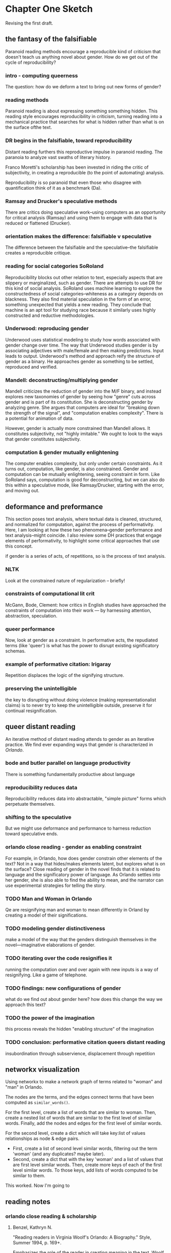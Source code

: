 * Chapter One Sketch

Revising the first draft. 

** the fantasy of the falsifiable 
Paranoid reading methods encourage a reproducible kind of criticism
that doesn't teach us anything novel about gender. How do we get out
of the cycle of reproducibility?

*** intro - computing queerness
The question: how do we deform a text to bring out new forms of
gender?

*** reading methods
Paranoid reading is about expressing something something hidden. This
reading style encourages reproducibility in criticism, turning 
reading into a mechanical practice that searches for what is hidden
rather than what is on the surface ofthe text.

*** DR begins in the falsifiable, toward reproducibility
Distant reading furthers this reproductive impulse in paranoid
reading. The paranoia to analyze vast swaths of literary history. 

Franco Moretti's scholarship has been invested in riding the critic of
subjectivity, in creating a reproducible (to the point of automating)
analysis. 

Reproducibility is so paranoid that even those who disagree with
quantification think of it as a benchmark (Da).

*** Ramsay and Drucker's speculative methods
There are critics doing speculative work--using computers as an
opportunity for critical analysis (Ramsay) and using them to engage
with data that is reduced or flattened (Drucker).

*** orientation makes the difference: falsifiable v speculative
The difference between the falsifiable and the speculative--the
falsifiable creates a reproducible critique.

*** reading for social categories SoRoland
Reproducibility blocks out other relation to text, especially aspects
that are slippery or marginalized, such as gender. There are attempts
to use DR for this kind of social analysis. SoRoland uses machine
learning to explore the constructedness of social
categories--whiteness as a category depends on blackness. They also
find material speculation in the form of an error, something
unexpected that yields a new reading. They conclude that machine is an
apt tool for studying race because it similarly uses highly
constructed and reductive methodologies.

*** Underwood: reproducing gender
Underwood uses statistical modeling to study how words associated with
gender change over time. The way that Underwood studies gender is by
associating adjectives with male/female and then making
predictions. Input leads to output. Underwood's method and approach
reify the structure of gender as a binary. He approaches gender as
something to be settled, reproduced and verified. 

*** Mandell: deconstructing/multiplying gender
Mandell criticizes the reduction of gender into the M/F binary, and
instead explores new taxonomies of gender by seeing how "genre" cuts
across gender and is part of its constitution. She is deconstructing
gender by analyzing genre. She argues that computers are ideal
for "breaking down the strength of the signal", and "computation
enables complexity". There is a potential for animation of data.

However, gender is actually more constrained than Mandell allows. It
constitutes subjectivity, not "highly imitable." We ought to look to
the ways that gender constitutes subjectivity.

*** computation & gender mutually enlightening
The computer enables complexity, but only under certain
constraints. As it turns out, computation, like gender, is also
constrained. Gender and computation can be mutually enlightening,
seeing constraint in form. Like SoRoland says, computation is good for
deconstructing, but we can also do this within a speculative mode,
like Ramsay/Drucker, starting with the error, and moving out. 


** deformance and preformance
This section poses text analysis, where textual data is cleaned,
structured, and normalized for computation, against the process of
performativity. Here, I am looking at how these two phenomena--gender
performance and text analysis--might coincide. I also review some DH
practices that engage elements of performativity, to highlight some
critical approaches that use this concept.

if gender is a series of acts, of repetitions, so is the process of
text analysis. 

*** NLTK
Look at the constrained nature of regularization -- briefly!

*** constraints of computational lit crit
McGann, Bode, Clement: how critics in English studies have approached
the constraints of computation into their work --- by harnessing
attention, abstraction, speculation.

*** queer performance
Now, look at gender as a constraint. In performative acts, the
repudiated terms (like 'queer') is what has the power to disrupt
existing significatory schemas. 

*** example of performative citation: Irigaray
Repetition displaces the logic of the signifying structure. 

*** preserving the unintelligible
the key to disrupting without doing violence (making
representationalist claims) is to never try to keep the unintelligible
outside, preserve it for continual resignification. 


** queer distant reading
An iterative method of distant reading attends to gender as an
iterative practice. We find ever expanding ways that gender is
characterized in /Orlando/. 

*** bode and butler parallel on language productivity
There is something fundamentally productive about language

*** reproducibility reduces data
Reproducibility reduces data into abstractable, "simple picture"
forms which perpetuate themselves.

*** shifting to the speculative
But we might use deformance and performance to harness reduction
toward speculative ends.

*** orlando close reading - gender as enabling constraint
For example, in Orlando, how does gender constrain other elements of
the text? Not in a way that hides/makes elements latent, but explores
what is on the surface? Close reading of gender in the novel finds
that it is related to language and the significatory power of
language. As Orlando settles into her gender, she is also able to find
the ability to mean, and the narrator can use experimental strategies
for telling the story.

*** TODO Man and Woman in Orlando
Qe are resignifying man and woman to mean differently in Orland by
creating a model of their significations.

*** TODO modeling gender distinctiveness
make a model of the way that the genders distinguish themselves in the
novel---imaginative elaborations of gender. 

*** TODO iterating over the code resignifies it
running the computation over and over again with new inputs is a way
of resignifying. Like a game of telephone.

*** TODO findings: new configurations of gender
what do we find out about gender here? how does this change the way we
approach this text?

*** TODO the power of the imagination
this process reveals the hidden "enabling structure" of the imagination

*** TODO conclusion: performative citation queers distant reading
insubordination through subservience, displacement through repetition


** networkx visualization

Using networkx to make a network graph of terms related to "woman" and
"man" in Orlando. 

The nodes are the terms, and the edges connect terms that have been
computed as ~similar_words()~. 

For the first level, create a list of words that are similar to
woman. Then, create a nested list of words that are similar to the
first level of similar words. Finally, add the nodes and edges for the
first level of similar words.

For the second level, create a dict which will take key:list of values
relationships as node & edge pairs.
- First, create a list of second level similar words, filtering out the
  term 'woman' (and any duplicates?  maybe later). 
- Second, create a dict that with the key 'woman' and a list of values
  that are first level similar words. Then, create more keys of each
  of the first level similar words. To those keys, add lists of words
  computed to be similar to them.

This worked. Now I'm going to 




** reading notes

*** orlando close reading & scholarship

**** Benzel, Kathryn N. 
"Reading readers in Virginia Woolf's Orlando: A Biography." Style,
Summer 1994, p. 169+.

Emphasizes the role of the reader in creating meaning in the
text. Woolf writes in a way that creates multiple levels of meaning,
inviting the reader's interpretation. 

The space break exemplifies this--creating literal space--an absence
of evidence--for the reader to speculate. An absence which the reader
has to fill in. 

**** Berman, Jessica. 
“Is the Trans in Transnational the Trans in Transgender?"
Modernism/modernity, vol. 24 no. 2, 2017, pp. 217-244. Project MUSE,
doi:10.1353/mod.2017.0019

The novel is a "trans text" (218) that interrogates the structures and
boundaries of nationality by challenging the concept of embodied
identity. "The transnational situation as also intrinsically
transgender" (218). Shows us the ways that bodies are marked and
categorized (221). 

**** Burns, Christy L.
“Re-Dressing Feminist Identities: Tensions between Essential and
Constructed Selves in Virginia Woolf's Orlando.” Twentieth Century
Literature, vol. 40, no. 3, 1994, pp. 342–364. JSTOR,
www.jstor.org/stable/441560.

The novel challenges "essentialized" concepts of femininity. Notions
of stable identity and biography are parodied. 

**** Caughie, Pamela. "Virginia Woolf's Double Discourse," 1989. 
 
Orlando is feminist for the way it precludes or obsures or refuses any
straightforward understanding of identity, sex, language. (41) 

"This sexual and textual indeterminacy links language and identity. As
the androgynous Orlando brings the question of sexual identity to the
fore, the obtrustive narrator brings the textual language to the fore
by intruding to discuss how own art" (42). 

"Double discourse" - "what appears to be an opposition between
positions is tolerated as difference without belligerance, as
different options on a spectrum of possibilities, not a /choice/ of
position but a /doubling/ of vision" (50). 

"for sex cannot be separated from text, the grammatical from the
gendered" (51). 
**** Cervetti, "In the Breeches, Petticoats, and Pleasures of Orlando"
(1996). 

Take orlando out of the details of Woolf's life, not a biography or a
love letter, but a feminist statement on gender, identity, and the
body (165). 

The criniline and its effect on her personality/behavior (the body):
"clothing alters the physical body" (169). 

**** Channing, Jill.
"Magical realism and gender variability in Orlando." Virginia Woolf
Miscellany, no. 67, 2005, p. 11+.

Orlando's narrative disruptions of realism and challenges against
normativity place its genre as magical realist. The sex change is the
key "irreducible element" where "there is no explanation" (11-12). 

**** de Gay, Jane. 
"Virginia Woolf's feminist historiography in Orlando." Critical
Survey, vol. 19, no. 1, 2007, p. 62+.

Novel enacts a "feminist historiography" which rejects victorian
patriarchal ideologies and metanarratives, instead making history
"live in the present" ... "for Woolf, the imagination provided the
only satisfactory medium for embracing the past" (71). 

**** Hovey, Jaime. 
“‘Kissing a Negress in the Dark’: Englishness as a Masquerade in
Woolf's Orlando.” /PMLA/, vol. 112, no. 3, 1997, pp. 393–404. JSTOR,
www.jstor.org/stable/462948.

Examines racial and gendered strictures of nationalism from a
privileged position of british white femininity.

Orlando is "an ambivalent articulation of English nationalism," how
that nationalism intersects with (and depents on) gender and race
(394). "Orlando critiques whiteness and heterosexuality ambivalently
and unevenly," using radialized and sexually transgresive subjects in
a way that "allows the protagonist to pass as respectible and
heterosexual" (398). Although Orlando challenges compulsory
heterosexuality of national identity, she does so by appropriating
otherness; uses femininity to hint at this playfully, taking advantage
of white femininity.

**** Knopp, Sherron E. 
“‘If I Saw You Would You Kiss Me?": Sapphism and the Subversiveness of
Virginia Woolf's Orlando.” /PMLA/, vol. 103, no. 1, 1988,
pp. 24–34. JSTOR, www.jstor.org/stable/462459.

Orlando is an extention of Woolf's love for Vita; representing Vita's
life, her loves and choices. Not sexually explicit but still sexual;
It is a coded love letter, but "the central relationship is between
Orlando and the biographer" (29). 

**** Micir, Melanie. 
"The queer timing of Orlando: a biography." Virginia Woolf Miscellany,
no. 82, 2012, p. 11+.

Reading Orlando as a love letter diminishes the other feminist and
queer readings, of queer time, the way that the novel disrupts
reproductive futurism. Critiques understanding of time as naturalized,
of the social scripts that govern timelines: "For Woolf, rupturing the
generic conventions of biography is a means of unseating(?) the
keystone of normativity, itself" ().

**** Sadjadi and Hojabli, "Gender, Performance, and Agency in Woolf's
/Orlando/," 2019.

Gender performativity emerges in "repeated rituals" with clothing and
social mores, "and the non-identity between sex and gender has been
emphasized" (21). 

**** Shaffer, Talia. "Posing Orlando," 1994.

Orlando working through performativity. Reading the photos.

"Orlando shows that the categories by which we locate ourselves are
perpetual performances, proliferating self reproductions" (26).

"The act of imitation [in the photos] does important ideological work,
for it constructs the present as an endless performance of a past that
it constructs as essentially empty of meaning" (26). Like Butler's
"masquerade" in /Gender Trouble/.
**** Smith, Victoria L. 
""Ransacking the Language": Finding the Missing Goods in Virginia
Woolf's Orlando."/.Journal of Modern Literature/, vol. 29 no. 4, 2006,
pp. 57-75. Project MUSE, doi:10.1353/jml.2006.0050

Orlando explores the limits of representation in narrative, reality,
identity, gender. "The fantastic content in the novel is directly
linked to the undecidability/impossibility of the form of the novel
and of the protagonist" (58). 

The novel "thematizes within the text how representation or, rather
more particularly, how literary language finds itself at a loss"
(68). "The text offers a recuperation of the object while bemoaning
the inadequacy of language" (68). Thus, the Sasha episode, the
description of nature, the indescribable love for Shel. 

The "doubleness of language... laments inadequacies while effectively
and fantastically achieving her ends" (69). 

**** Rado, Lisa. "Would the Real Virginia Woolf Please Stand
Up?" 1997. 

"Woolf appropriated the figure of the androgyne to generate the create
inspiration and artistic authority she felt she lacked" (150). One
result is a repression of her body, the female body. Orlando is
overlooked, not seen as serious, by scholarship (150-151).

"Attempting to employ an androgynous movel of the imagination involves
the painful and continuous repression of the body that ultimate
indicator of sexual difference" (157-8). The trances, sasha, shel
demonstrate this.

**** Rongstad, "The Representation of Gender in Woolf's
/Orlando/," 2012.

Gender performance in clothing and costumes, shows gender is
constructed (54). Personality is satble while gender shifts with
clothing. 


















*** Critiques of Butler

**** Geoff Boucher, "The Politics of Performativity":

Butler locates the "potential for subversion" "in a disembodied
intentionality that appears to stand outside of the
culturally-scripted subject positions that the individual occupies"
(115). 

"Gender performances... are subjectless procedures of a discursive
formation" (116). 

"Who (or what) decides 'how to repeat'? On what basis is the ecision
to subvert power made?" (119). 

"free-floating intentionality" (119).

In other writing on Althusser, however, Butler relies on a
pre-discursive desire for recognition, a "primary narcissism" (121)
which explains "where the intentionality that drives gender parody is
located" (121). 

**** Prosser, Jay. /Second Skins: The Body Narratives of
Trannsexuality/, Columbia U Press, 1998. 

Prosser's main argument is that queer theory, and gender
performativity in particular, has relied on transgender
identification in ways that elide the specificity of the trans body. 

"The question of how to represent the narratives of
transsexuality... to put into narrative its remarkable bodily
trajectories" (4). 

Goal is to read the materiality of transsexual body into narratives:
"To bring into view the mateirality of the body" (12).  

Critique of Butler and queer theory generally: Butler considers
"transitions as discursive but not explored in the bodiliness of
gendered crossings" (6). 

Butler's work considers gender, not sex, crossings, sex is "what was
beneath the favored terrain of performativity" (6). Transsexuality is
about embodiment. 
- "deliteralization of sex" - displaced from materiality to fantacized
  surface.
- on "Gender is Burning" in BTM: "According to Butler, transgressive
crossings can simultaneously reinscribe symbolic norms" (45). There is
a "metaphorization of the transsexual body" (55). If Venus got her sex
change, she would cease to be subversive" (49). This is a "critical
perversity" (49). 

Queer studies has depended on the transgender, has relied on
transgender desires (21).

Critique of Sedgwick: Theorizing about homosexuality relies on
cross-gendered identifications. In /Between Men/, normative sexuality
depends on male identification, and the avowal of such, with women as
objects of desire (22). 



Criticism:

"transsexuality's somatic transitions are spurred and enabled by the
formal transitions of narrative... Sex change is a plot... [Prosser's
book suggests transsexuality, with its extraordinary conjunctions of
body and narrative, as an identity story that transitions across the
body/language divide that currently stalls poststucturalist thought."

From Judith Halberstam's review: 

  Second Skins: The Body Narratives of Transsexuality. Jay Prosser
  Trans Liberation: Beyond Pink or Blue. Leslie Feinberg FTM:
  Female-to-Male Transsexuals in Society. Holly Devor Judith Halberstam
  /Signs: Journal of Women in Culture and Society/ 2000 26:1, 313-317

  "Jay Prosser delineates three major areas for discussion: first,
  the (mis)representation of the transgender body within queer theory
  as a privileged example of gender performativity" (313).

   "In a discussion of poststructuralist treatments of the transsexual
   body, Prosser vigorously contests the notion that the body is
   simply an inscribed surface or a discursive effect; such a reading
   of the body becomes particularly problematic for the transsexual
   whose desire for a sex change suggests a return to the literal, the
   real, the intractable flesh" (314).

   "In a dense and complex chapter on the work of Judith Butler,
   Prosser argues that her texts, central as they are to queer theory,
   simultaneously invoke and repudiate the transsexual body as a
   figure for gender crossing.  In Gender Trouble, Prosser argues, the
   transgender figures of the drag queen and the butch lesbian "come
   to appear the empirical subjects of gender performativity, their
   crossing illustrating both the inessentiality of sex and the
   nonoriginality of heterosexuality that was the book's thesis"
   (26). And yet, when Butler shifts her gaze from the transgender
   figure to the transsexual in /Bodies That Matter/, the transsexual
   represents a limit to performativity. Prosser claims that, while
   transgender and queer may be allied in Butler's work, transsexual
   and queer are most certainly in opposition.  Prosser's reading of
   Butler is crucial to the political stakes of his book.  In true
   deconstructive fashion, he aims his critical attention at Butler's
   mis- reading of a footnote in Freud about the relationship between
   body and ego. When she misreads /ego/ as /body/, Prosser claims,
   Butler dematerializes the body as a fantasy/fiction of the ego
   while Freud wanted to make the body the materialization of the
   psyche. This misreading sets up a series of priorities for queer
   performativity that are all at odds with transsexuality.
   Accordingly, Prosser understands queer theory to validate surface
   over depth, gender over sex, fiction over the real, the visual over
   the felt, the queer over the heterosexual. "In its representation
   of sex as a figurative effect of straight gender's constative
   performance," he claims, "/Gender Trouble/ cannot account for the
   transsexual desire for sexed embodiment S I G N S Autumn 2000 1 315
   /telos/" (33). I think Prosser's reading of Butler is compelling,
   and it is partic- ularly persuasive when Prosser tackles the most
   problematic chapter in /Bodies That Matter/, a close reading of the
   limits of performativity in relation to the transsexual drag queens
   in Jennie Livingston's film /Paris is Burning/." (314-315)
  

** BANK etc

*** biographer's struggle with crisis of signification
Interestingly, moments in the novel that convey this crisis in
signification occur across two levels of the story, that is, within
the central action of Orlando's life, and also within the narration
itself, by the biographer who endeavors to relate Orlando's life to
the reader. 



*** toy boat and space break

After Orlando's sex change, her issues with language begin to resolve,
and language suddenly takes on significatory power. In one scene,
Orlando watches a toy boat on a river in Hyde Park. When the boat
disappears then re-emerges on the other side of the wavelet, Orlando
suddenly realizes that language can take on extraordinary
significatory power, in which a "toy boat" can mean "ecstasy":
#+BEGIN_QUOTE
'A toy boat, a toy boat, a toy boat,' she repeated, thus enforcing upon
herself the fact that it is not articles by Nick Greene on John Donne nor
eight-hour bills nor covenants nor factory acts that matter; it's
something useless, sudden, violent; something that costs a life; red,
blue, purple; a spirit; a splash; like those hyacinths (she was passing a
fine bed of them); free from taint, dependence, soilure of humanity or
care for one's kind; something rash, ridiculous, like my hyacinth,
husband I mean, Bonthrop: that's what it is--a toy boat on the
Serpentine, ecstasy--it's ecstasy that matters. 
#+END_QUOTE
In direct contrast to the earlier scene, where Orlando "despaired of
being able to solve the problem of what poetry is and what truth is
and fell into a deep dejection" (75), language now has the power to
signify. This concentration of meaning, in which "a toy boat" and
"ecstasy" are reduced to a common denominator of an ecstatic feeling,
elevates the potential for language to express. The symmetry of these
two episodes, which occur on opposite sides of the sex change, show
how Orlando moves beyond a disappointment in the limitations of
language for expression to a credibility in its power to mean.

As Orlando resolves her struggle with language, so does the
biographer. As the story progresses, the biographer increasingly drops
his pretension toward accuracy and boldly speculates upon events of
Orlando's life, for example, when Orlando first meets her lover Shel:
#+BEGIN_QUOTE
'Shel, my darling,' she began again, 'tell me...' and so they talked
two hours or more, perhaps about Cape Horn, perhaps not, and really it
would profit little to write down what they said, for they knew each
other so well that they could say anything, which is tantamount to
saying nothing, or saying such stupid, prosy things as how to cook an
omelette, or where to buy the best boots in London, things which have
no lustre taken from their setting, yet are positively of amazing
beauty within it. For it has come about, by the wise economy of
nature, that our modern spirit can almost dispense with language; the
commonest expressions do, since no expressions do; hence the most
ordinary conversation is often the most poetic, and the most poetic is
precisely that which cannot be written down. For which reasons we
leave a great blank here, which must be taken to indicate that the
space is filled to repletion.
#+END_QUOTE
The use of the space break, which is meant to signify everything that
passes between Orlando and Shel and more ("it is filled to repletion")
functions by signifying nothing. According to critics like Katheryn
N. Benzel, this moment creates literal space for the reader to fill in
with her own interpretation of the scene. And Caughie points out, such
a device works "not because of what it says about sexual identity but
because of what it manages not to say," which reinfoces what she calls
the "double discourse" of the novel (Caughie 41). The text creates
oppositions, even paradoxes, which purposefully cannot be resolved,
such as "the most ordinary conversation is often the most poetic, and
the most poetic is precisely that which cannot be written down." As a
formal device, the space break works to reinforce the capacity to
signify through language, even while, to repeat Smith's words,
"bemoaning the inadequacy of language" (Smith 68).



*** Queer distant reading
For this reason, I argue (and demonstrate below) how the study of
gender in the text can be accomplished through a quantitative analysis
of language. This quantitative analysis of language attends to gender
as an /iterative/ practice, rather than a /reproducible/ one which as
Underwood and Da demonstrate, reifies already existing conceptual
structures that bind social categories like gender. Underwood readily
admits that his work has "discovered stable 'structural positions'
only because it explores gender, for the most part, as a binary
opposition" (/Distant Horizons/ 140). This work, by contrast, turns to
the iteration--which cuts across both text analysis methods with NLTK
and Butler's theory of gender performativity--as the key for
understanding how a repetitive practice (like that of performative
citation) will reveal the expanding ways that gender is characterized
in /Orlando/. By shifting the understanding of reproducibility to
iteration, I apply the particular constraint of this tool, which is
repetition, to interpret elements of gender and sexuality in the text.

The idea of taking performativity into a methodology for digital
scholarship is not new. In particular, Katherine Bode's critical
approach, what she calls "performative materiality," draws from, not
Bulter's ideas about gender, but feminist scientist Karen Barad's
studies of quantum physics. This approach takes Barad's concept of
"agential realism," that objects in the world do not precede their
actions, but emerge through particular "intra-actions," and applies it
to her quantitative analysis of literary databases (Barad 58). Bode
brings Barad's "agential realism" from theoretical physics to explain
the /productive/ qualites of using computational analysis to study
literary databases. She approaches data as "effects of material-semiotic
engagements," where "entities don’t pre-exist engagements but
are generated in an ongoing or emergent way, by those intra-actions"
("Data Beyond Represenation" par. 15, 2). For Bode, attention to
performative materiality encourages scholars to focus on the material
processes of using their tools, rather than attempt to secure a
factual or objective status of data.

Though they are dealing with vastly different objects of study, Bode
and Butler both converge on their critique of reproducibility, or
"representationalist" methods, and the proposal of a
counter-methodology, which is "productive" through iteration. The
productive approach, according to Bode, understands data "as part of
the ongoing materialisation of literary texts, as emerging events
always arising from an altering how the literary past as reconfigured"
(Bode "Computational Modeling: From Data Representation to
Performative Materiality"). Similarly, Butler distinguishes a
representationalist approach toward language and materiality, in which
language can refer to materiality as something that is prior, against
the performative approach, by which language works through repetition
to resignify meaning:
#+BEGIN_QUOTE
If the body signified as prior to signifiation is an effect of
signification, then the mimetic or representational status of
language, which claims that signs follow bodies as their necessary
mirrors, is not mimetic at all. On the contrary, it is productive,
constitutive, one might even argue performative, inasmuch as this
signifying act delimits and contours the body that it then claims to
find prior to any and all signifcation. Butler 6
#+END_QUOTE
This alignment between Bode and Butler centers on the productive power
of iteration in resignifying meaning. There is something fundamentally
productive about the process of iteration, which has nothing to do
with representing or re-representing some real quality or object in
the world, but with the way that iteration constitutes and
re-constitutes meaning.

In what follows, I use NLTK to analyze gender in /Orlando/. Drawing my
methodology from Butler's concept of performative citation, I compute
the words associated with "woman" and "man" within the text, with the
end goal of visualizing theses various associations in a network
graph, that is, a web of of "re-significations" of the words "woman"
and "man."  See Appendix A for a copy of the program code.

I begin the process by running the ~similar_words()~ method, which
takes a word, such as "woman," and returns the top words that appear
most similarly to that word in the text. The NLTK documentation
explains that similarity is computed by processing the words that
directly surround the given word, or its "context," and finding other
words that have similar contexts.[fn:1] It then returns a list of the
most frequent terms which have similar contexts to the given
word. Below are the words associated with "woman" and "man,"
respectively:

#+BEGIN_QUOTE
> similar_words("woman")
'reached till friend word moment saw always could cried sailor wit
scarcely petticoat go servant conclusion'

> similar_words("man") 
'hurry father window tongue carriage still even countrywoman indulged
old fortune title ship writing fell become always love grown never'
#+END_QUOTE
	  
Each time a text is processed in computation, it is submitted to a
governing code. In this case of the ~similar_words()~ method, the code
enforces whatever conditions are contained within the function loop.
In the source code for the ~similar_words()~ method, there is an ~if
loop~ that instructs the program to search if the words in the context
also are associated with other words throughout the text.[fn:14] The
output therefore is directly constrained to the conditions in the
input.

However, there are ways to resist this control. Alexander Galloway,
who writes about the protocols, or control structures, which enable
network connections, explains that "Protocol is synonymous with
possibility" (Galloway 167). Galloway shows how protocols that drive
the internet connectivity, such as DNS and ISP, are instituted through
code, which must conform to a certain standard in order to
successfully communicate. For Galloway, resistance is possible by
manipulating the controlling structure by coopting its protocol. In
this case, I take the constraint of iterativity, which is contained
within the repetitive processes of the ~similar_words()~ method, and
feed new data into its computation. For example, when I feed the
output of the first computation to a new one, running
~similar_words()~ method again, it results in an exapanded list of
words that are associated with "woman" and "man." Below are the
results of running ~similar_words()~ under these conditions, taking
the output of the previous calculation for "woman" as new input:

#+BEGIN_SOURCE
'come friend scarcely make happiness could say wisdom used thing grown
love shape dog wit saw always explain understood ran time prophet
indeed word stood met laughing sailor none able mixture allied woman
fly way year bird might known man toss sake thought reached cried
leave till account first petticoat fool would roused encumbrance
become window rust another madam london'
#+END_SOURCE

Below are the results for the same process, this time with the output
of for ~similar_words("man")~ as new input: 

#+BEGIN_SOURCE 
'title come need fault carriage tongue fortune death hungry passion
gloomy grown love written still must always saw exactly alone almost
perhaps take word matter determined orlando beautiful hear hurry woman
boy plump sens man soon little morning full strength whose two father
monstrously without ever would roused kinsman admit become old window
sink moment'
#+END_SOURCE

I may continue to run this ~similar_words()~ analysis, feeding the
output as new input, to gain an ever expanding sense of words which
are associated with each gender. However, to avoid what would
inevitably result in more and more shared terms between the two
genders, I slightly refine the the input before running the
computation again. Here, I filter out any words that are shared
between the categories of "woman" and "man". This filtering will allow
me to get a better sense of gender distinction in the text. After
filtering out shared words, and placing the unique associated words
for "man" and for "woman" into a new list, I run ~similar_words()~
again, with the following result for words associated "woman":

#+BEGIN_SOURCE
'among slipping launched child beneath shape new gently prophet indeed
true knee denied fasten bird hot found finger person bred leave nail
reflection character hid used month profit green since ran spoke omit
standing prayer bald frequent good heard scramble try bethink burst
ring street none may happiness wisdom let draw sawings top summer day
upstairs went ribbon known catching case thought ask flung fool voyage
observed minute able people come ala raising gave laughing looked
third side allied fly might slept suddenly thousand going blackness
groping rust sag london'
#+END_SOURCE

And the following result for "man":

#+BEGIN_SOURCE
'certain need fault wicket agitate hungry long passion talk circle
ague whatever written turn said explain treachery husband beast
remembered sleep longer pared filled tell princess deep beard tied
beautiful hear put mixture profound fumbled inborn rout immovable
plump awkwardness sens sofa whole mind morning imagine toss many made
iron blush round set whose raised first part monstrously without
needing taste story boyish admitted longed insisted looking glance
pushing'
#+END_SOURCE



[[./orlando/second_level_woman.png]]
[Visualization of gender distinctiveness in /Orlando/ using the python
networkx module]

The resulting image of gender distinctiveness in /Orlando/ shows how
the central term, "woman," has expanded over two levels of
similarity. Here, one can see that clusters form around certain words,
like "go," "could," "moment," and "wit," for example. Femininity is
associated at once with action, cognitive ability, and
conditionality. From a traditionally feminine point of view, some of
the terms appear fitting, such as "petticoat" and "friend," though
others appear less so, such as "sailor." Overall, this visualization
demonstrates an understanding of gender which is perhaps not
altogether unexpected, but certainly challenges any coherent
conception of "woman" in this novel. In doing so, it keeps gender
ontology unresolved. As Pamela Caughie and her team work to visualize
gender ontology the life narrative of Lili Elbe, one of the first
persons to undergo gender affirmation surgery, they point out that
some issues with ontology /should/ remain unresolved: "Confusion in
gender and sexual terminologies... is part of the experienceof gender
and sexuality in the modernist era, something to be realized and
negotiated in readings of the narrative" (239). As Caughie and her
team struggle to mark gender shifts throughout the text in a way that
accords with the constraints of the archival methodology, they realize
that the issue with categorizing gender doesn't need a
solution. Rather, computational processes and models might be used to
capture the taxonomic chaos of gender ontology.

Although one may attempt to formalize such a method, my goal is not to
build reproducible schemas and models for analyzing gender in
novels. Rather, I look to harness opacity and unintelligibility as
resources for resisting inclusion. As Butler affirms, "radical and
inclusive representability is not precisely the goal" (/Bodies/
25). Resisting the logic of phallogocentrism, the process of
performative citation--of displacement through repetition--is meant to
preserve that which is excluded or unintelligible as a resource for
continual resignification, as "the point of departure for a set of
historical reflections and futural imaginings" (Butler /Bodies/ 173).
*** Klein's Image of Absence
*** gio on voyant / nltk
    I'm playing around with voyant tools on Giovanni's Room, and realizing
that my movements are carefully guided by this impression from textual
scholarship of deformance. At every step I am deforming the text,
creating a new text, with new potentials for reading. 

This deformance is an iterative process. 

There's a dip in the word "don't" toward the end of the novel, in
section 9. But when we get get the contexts into its own text
submission, there's a rise in this same sector. What's going on? 

Turns out, there's a little spike in "don't"s in the middle of chapter
five, a spike that is surrounded with a dearth of don'ts. This
explains why there's a dip in the graph on the general text, and an
uptick in the graph that isolates don'ts from the general text.

This activity calls for closer attention to the area of the spike, and
its surroundings.

What if we read only the sentences with the word "don't" in them?

*** so this has been done before
https://dhdebates.gc.cuny.edu/read/untitled-f2acf72c-a469-49d8-be35-67f9ac1e3a60/section/bd5a43c1-bbfe-4c5c-8c0d-c3db1776eb99


** more sources
https://jitp.commons.gc.cuny.edu/numbering-ulysses-digital-humanities-reductivism-and-undergraduate-research/#ftn1
https://jitp.commons.gc.cuny.edu/data-fail-teaching-data-literacy-with-african-diaspora-digital-humanities/

* commands
c-c c-x f => create a new footnote
c-u c-c c-x f then select sort then renumber footnotes

block quotes: #+BEGIN_QUOTE & #+END_QUOTE

